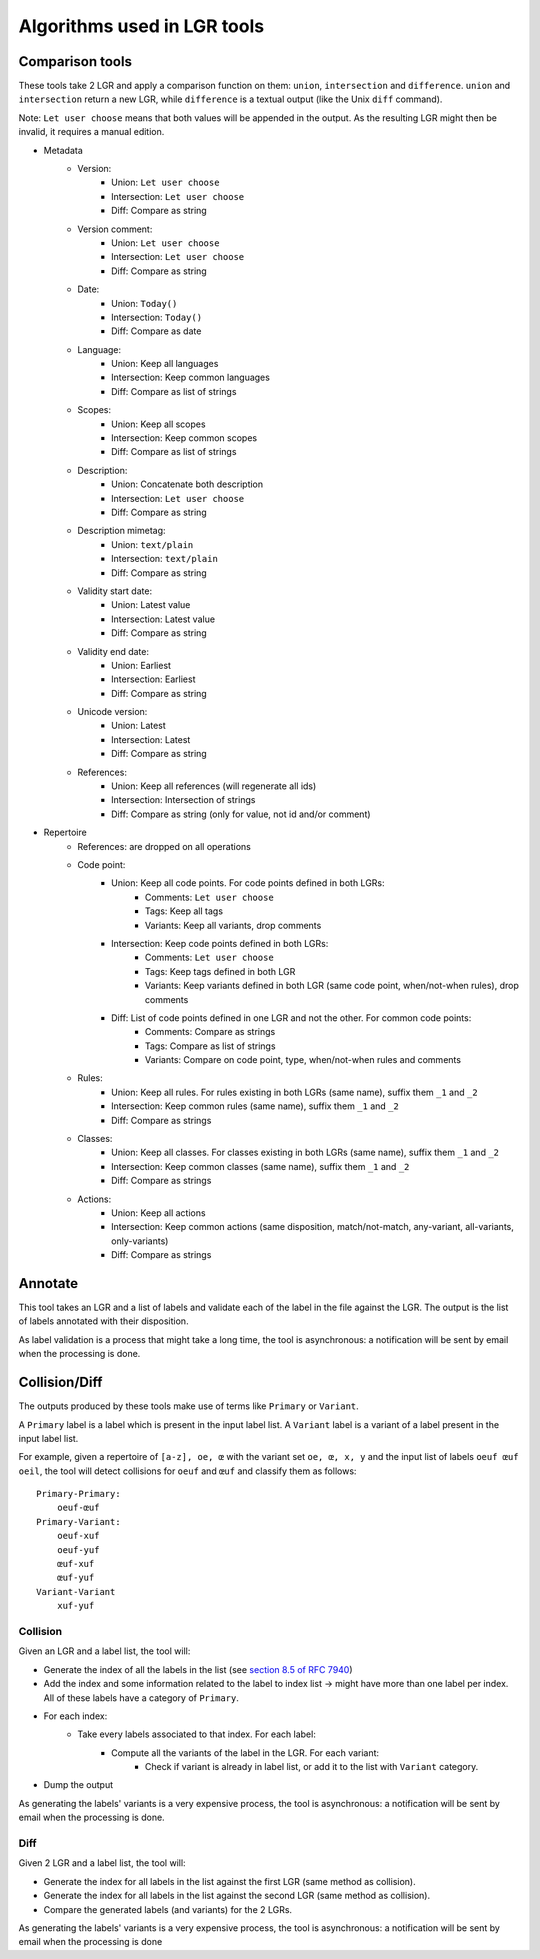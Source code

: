 Algorithms used in LGR tools
============================

Comparison tools
----------------

These tools take 2 LGR and apply a comparison function on them: ``union``, ``intersection`` and ``difference``.
``union`` and ``intersection`` return a new LGR, while ``difference`` is a textual output (like the Unix ``diff`` command).

Note: ``Let user choose`` means that both values will be appended in the output. As the resulting LGR might then be invalid, it requires a manual edition.

* Metadata
    - Version:
        + Union: ``Let user choose``
        + Intersection: ``Let user choose``
        + Diff: Compare as string
    - Version comment:
        + Union: ``Let user choose``
        + Intersection: ``Let user choose``
        + Diff: Compare as string
    - Date:
        + Union: ``Today()``
        + Intersection: ``Today()``
        + Diff: Compare as date
    - Language:
        + Union: Keep all languages
        + Intersection: Keep common languages
        + Diff: Compare as list of strings
    - Scopes:
        + Union: Keep all scopes
        + Intersection: Keep common scopes
        + Diff: Compare as list of strings
    - Description:
        + Union: Concatenate both description
        + Intersection: ``Let user choose``
        + Diff: Compare as string
    - Description mimetag:
        + Union: ``text/plain``
        + Intersection: ``text/plain``
        + Diff: Compare as string
    - Validity start date:
        + Union: Latest value
        + Intersection: Latest value
        + Diff: Compare as string
    - Validity end date:
        + Union: Earliest
        + Intersection: Earliest
        + Diff: Compare as string
    - Unicode version:
        + Union: Latest
        + Intersection: Latest
        + Diff: Compare as string
    - References:
        + Union: Keep all references (will regenerate all ids)
        + Intersection: Intersection of strings
        + Diff: Compare as string (only for value, not id and/or comment)

* Repertoire
    - References: are dropped on all operations
    - Code point:
        + Union: Keep all code points. For code points defined in both LGRs:
            - Comments: ``Let user choose``
            - Tags: Keep all tags
            - Variants: Keep all variants, drop comments
        + Intersection: Keep code points defined in both LGRs:
            - Comments: ``Let user choose``
            - Tags: Keep tags defined in both LGR
            - Variants: Keep variants defined in both LGR (same code point, when/not-when rules), drop comments
        + Diff: List of code points defined in one LGR and not the other. For common code points:
            - Comments: Compare as strings
            - Tags: Compare as list of strings
            - Variants: Compare on code point, type, when/not-when rules and comments
    - Rules:
        + Union: Keep all rules. For rules existing in both LGRs (same name), suffix them ``_1`` and ``_2``
        + Intersection: Keep common rules (same name), suffix them ``_1`` and ``_2``
        + Diff: Compare as strings
    - Classes:
        + Union: Keep all classes. For classes existing in both LGRs (same name), suffix them ``_1`` and ``_2``
        + Intersection: Keep common classes (same name), suffix them ``_1`` and ``_2``
        + Diff: Compare as strings
    - Actions:
        + Union: Keep all actions
        + Intersection: Keep common actions (same disposition, match/not-match, any-variant, all-variants, only-variants)
        + Diff: Compare as strings


Annotate
--------

This tool takes an LGR and a list of labels and validate each of the label in the file against the LGR. The output is the list of labels annotated with their disposition.

As label validation is a process that might take a long time, the tool is asynchronous: a notification will be sent by email when the processing is done.

Collision/Diff
--------------

The outputs produced by these tools make use of terms like ``Primary`` or ``Variant``.

A ``Primary`` label is a label which is present in the input label list.
A ``Variant`` label is a variant of a label present in the input label list.

For example, given a repertoire of ``[a-z], oe, œ`` with the variant set ``oe, œ, x, y`` and the input list of labels ``oeuf œuf oeil``, the tool will detect collisions for ``oeuf`` and ``œuf`` and classify them as follows:

::

    Primary-Primary:
        oeuf-œuf
    Primary-Variant:
        oeuf-xuf
        oeuf-yuf
        œuf-xuf
        œuf-yuf
    Variant-Variant
        xuf-yuf

Collision
~~~~~~~~~

Given an LGR and a label list, the tool will:

* Generate the index of all the labels in the list (see `section 8.5 of RFC 7940`_)
* Add the index and some information related to the label to index list -> might have more than one label per index. All of these labels have a category of ``Primary``.
* For each index:
    * Take every labels associated to that index. For each label:
        * Compute all the variants of the label in the LGR. For each variant:
            * Check if variant is already in label list, or add it to the list with ``Variant`` category.
* Dump the output

As generating the labels' variants is a very expensive process, the tool is asynchronous: a notification will be sent by email when the processing is done.


Diff
~~~~

Given 2 LGR and a label list, the tool will:

* Generate the index for all labels in the list against the first LGR (same method as collision).
* Generate the index for all labels in the list against the second LGR (same method as collision).
* Compare the generated labels (and variants) for the 2 LGRs.

As generating the labels' variants is a very expensive process, the tool is asynchronous: a notification will be sent by email when the processing is done 

.. _`section 8.5 of RFC 7940`: https://tools.ietf.org/html/rfc7940#section-8.5